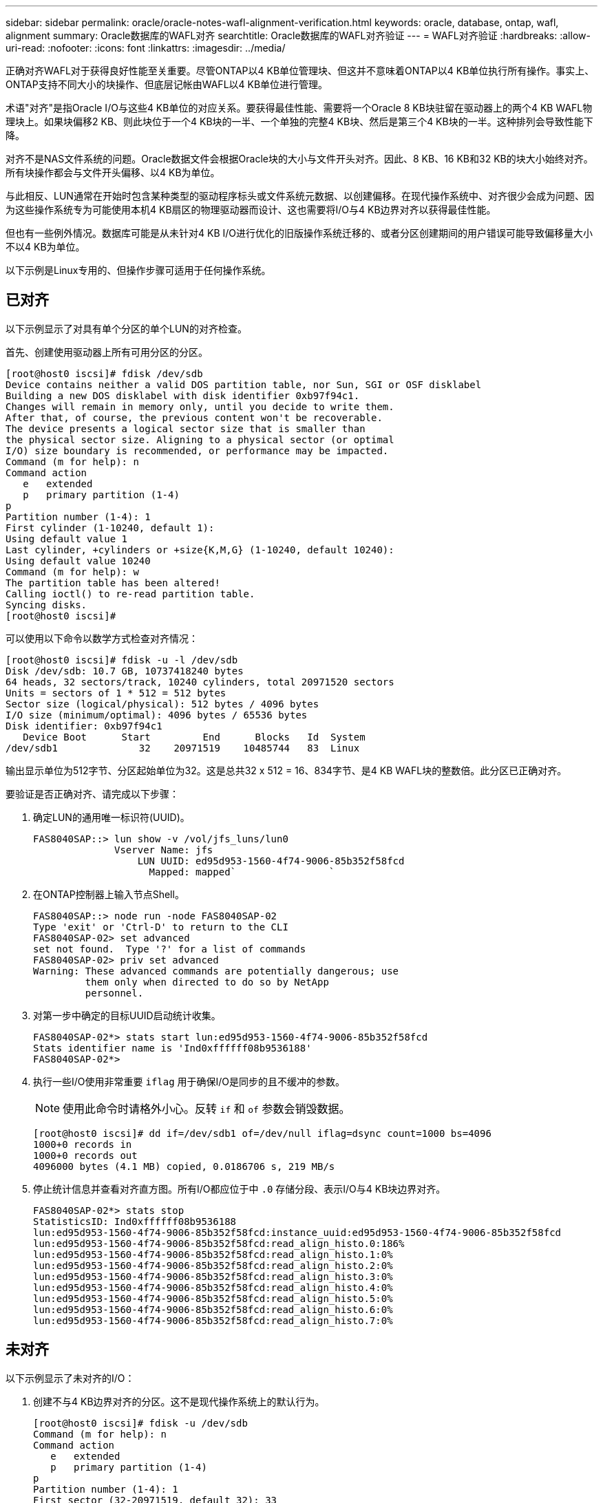 ---
sidebar: sidebar 
permalink: oracle/oracle-notes-wafl-alignment-verification.html 
keywords: oracle, database, ontap, wafl, alignment 
summary: Oracle数据库的WAFL对齐 
searchtitle: Oracle数据库的WAFL对齐验证 
---
= WAFL对齐验证
:hardbreaks:
:allow-uri-read: 
:nofooter: 
:icons: font
:linkattrs: 
:imagesdir: ../media/


[role="lead"]
正确对齐WAFL对于获得良好性能至关重要。尽管ONTAP以4 KB单位管理块、但这并不意味着ONTAP以4 KB单位执行所有操作。事实上、ONTAP支持不同大小的块操作、但底层记帐由WAFL以4 KB单位进行管理。

术语"对齐"是指Oracle I/O与这些4 KB单位的对应关系。要获得最佳性能、需要将一个Oracle 8 KB块驻留在驱动器上的两个4 KB WAFL物理块上。如果块偏移2 KB、则此块位于一个4 KB块的一半、一个单独的完整4 KB块、然后是第三个4 KB块的一半。这种排列会导致性能下降。

对齐不是NAS文件系统的问题。Oracle数据文件会根据Oracle块的大小与文件开头对齐。因此、8 KB、16 KB和32 KB的块大小始终对齐。所有块操作都会与文件开头偏移、以4 KB为单位。

与此相反、LUN通常在开始时包含某种类型的驱动程序标头或文件系统元数据、以创建偏移。在现代操作系统中、对齐很少会成为问题、因为这些操作系统专为可能使用本机4 KB扇区的物理驱动器而设计、这也需要将I/O与4 KB边界对齐以获得最佳性能。

但也有一些例外情况。数据库可能是从未针对4 KB I/O进行优化的旧版操作系统迁移的、或者分区创建期间的用户错误可能导致偏移量大小不以4 KB为单位。

以下示例是Linux专用的、但操作步骤可适用于任何操作系统。



== 已对齐

以下示例显示了对具有单个分区的单个LUN的对齐检查。

首先、创建使用驱动器上所有可用分区的分区。

....
[root@host0 iscsi]# fdisk /dev/sdb
Device contains neither a valid DOS partition table, nor Sun, SGI or OSF disklabel
Building a new DOS disklabel with disk identifier 0xb97f94c1.
Changes will remain in memory only, until you decide to write them.
After that, of course, the previous content won't be recoverable.
The device presents a logical sector size that is smaller than
the physical sector size. Aligning to a physical sector (or optimal
I/O) size boundary is recommended, or performance may be impacted.
Command (m for help): n
Command action
   e   extended
   p   primary partition (1-4)
p
Partition number (1-4): 1
First cylinder (1-10240, default 1):
Using default value 1
Last cylinder, +cylinders or +size{K,M,G} (1-10240, default 10240):
Using default value 10240
Command (m for help): w
The partition table has been altered!
Calling ioctl() to re-read partition table.
Syncing disks.
[root@host0 iscsi]#
....
可以使用以下命令以数学方式检查对齐情况：

....
[root@host0 iscsi]# fdisk -u -l /dev/sdb
Disk /dev/sdb: 10.7 GB, 10737418240 bytes
64 heads, 32 sectors/track, 10240 cylinders, total 20971520 sectors
Units = sectors of 1 * 512 = 512 bytes
Sector size (logical/physical): 512 bytes / 4096 bytes
I/O size (minimum/optimal): 4096 bytes / 65536 bytes
Disk identifier: 0xb97f94c1
   Device Boot      Start         End      Blocks   Id  System
/dev/sdb1              32    20971519    10485744   83  Linux
....
输出显示单位为512字节、分区起始单位为32。这是总共32 x 512 = 16、834字节、是4 KB WAFL块的整数倍。此分区已正确对齐。

要验证是否正确对齐、请完成以下步骤：

. 确定LUN的通用唯一标识符(UUID)。
+
....
FAS8040SAP::> lun show -v /vol/jfs_luns/lun0
              Vserver Name: jfs
                  LUN UUID: ed95d953-1560-4f74-9006-85b352f58fcd
                    Mapped: mapped`                `
....
. 在ONTAP控制器上输入节点Shell。
+
....
FAS8040SAP::> node run -node FAS8040SAP-02
Type 'exit' or 'Ctrl-D' to return to the CLI
FAS8040SAP-02> set advanced
set not found.  Type '?' for a list of commands
FAS8040SAP-02> priv set advanced
Warning: These advanced commands are potentially dangerous; use
         them only when directed to do so by NetApp
         personnel.
....
. 对第一步中确定的目标UUID启动统计收集。
+
....
FAS8040SAP-02*> stats start lun:ed95d953-1560-4f74-9006-85b352f58fcd
Stats identifier name is 'Ind0xffffff08b9536188'
FAS8040SAP-02*>
....
. 执行一些I/O使用非常重要 `iflag` 用于确保I/O是同步的且不缓冲的参数。
+

NOTE: 使用此命令时请格外小心。反转 `if` 和 `of` 参数会销毁数据。

+
....
[root@host0 iscsi]# dd if=/dev/sdb1 of=/dev/null iflag=dsync count=1000 bs=4096
1000+0 records in
1000+0 records out
4096000 bytes (4.1 MB) copied, 0.0186706 s, 219 MB/s
....
. 停止统计信息并查看对齐直方图。所有I/O都应位于中 `.0` 存储分段、表示I/O与4 KB块边界对齐。
+
....
FAS8040SAP-02*> stats stop
StatisticsID: Ind0xffffff08b9536188
lun:ed95d953-1560-4f74-9006-85b352f58fcd:instance_uuid:ed95d953-1560-4f74-9006-85b352f58fcd
lun:ed95d953-1560-4f74-9006-85b352f58fcd:read_align_histo.0:186%
lun:ed95d953-1560-4f74-9006-85b352f58fcd:read_align_histo.1:0%
lun:ed95d953-1560-4f74-9006-85b352f58fcd:read_align_histo.2:0%
lun:ed95d953-1560-4f74-9006-85b352f58fcd:read_align_histo.3:0%
lun:ed95d953-1560-4f74-9006-85b352f58fcd:read_align_histo.4:0%
lun:ed95d953-1560-4f74-9006-85b352f58fcd:read_align_histo.5:0%
lun:ed95d953-1560-4f74-9006-85b352f58fcd:read_align_histo.6:0%
lun:ed95d953-1560-4f74-9006-85b352f58fcd:read_align_histo.7:0%
....




== 未对齐

以下示例显示了未对齐的I/O：

. 创建不与4 KB边界对齐的分区。这不是现代操作系统上的默认行为。
+
....
[root@host0 iscsi]# fdisk -u /dev/sdb
Command (m for help): n
Command action
   e   extended
   p   primary partition (1-4)
p
Partition number (1-4): 1
First sector (32-20971519, default 32): 33
Last sector, +sectors or +size{K,M,G} (33-20971519, default 20971519):
Using default value 20971519
Command (m for help): w
The partition table has been altered!
Calling ioctl() to re-read partition table.
Syncing disks.
....
. 创建分区时使用的是33扇区偏移、而不是默认的32扇区偏移。重复中所述的操作步骤 link:./oracle-notes-wafl-alignment-verification.html#aligned["已对齐"]。直方图显示如下：
+
....
FAS8040SAP-02*> stats stop
StatisticsID: Ind0xffffff0468242e78
lun:ed95d953-1560-4f74-9006-85b352f58fcd:instance_uuid:ed95d953-1560-4f74-9006-85b352f58fcd
lun:ed95d953-1560-4f74-9006-85b352f58fcd:read_align_histo.0:0%
lun:ed95d953-1560-4f74-9006-85b352f58fcd:read_align_histo.1:136%
lun:ed95d953-1560-4f74-9006-85b352f58fcd:read_align_histo.2:4%
lun:ed95d953-1560-4f74-9006-85b352f58fcd:read_align_histo.3:0%
lun:ed95d953-1560-4f74-9006-85b352f58fcd:read_align_histo.4:0%
lun:ed95d953-1560-4f74-9006-85b352f58fcd:read_align_histo.5:0%
lun:ed95d953-1560-4f74-9006-85b352f58fcd:read_align_histo.6:0%
lun:ed95d953-1560-4f74-9006-85b352f58fcd:read_align_histo.7:0%
lun:ed95d953-1560-4f74-9006-85b352f58fcd:read_partial_blocks:31%
....
+
未对齐情况很明显。I/O大部分落在*中 *`.1` 存储分段、与预期偏移匹配。创建分区时、该分区会比优化默认值更远地移动到设备中512字节、这意味着直方图偏移512字节。

+
此外、还可以使用 `read_partial_blocks` 统计信息不为零、这意味着执行的I/O未填满整个4 KB块。





== 重做日志记录

此处介绍的过程适用于数据文件。Oracle重做日志和归档日志具有不同的I/O模式。例如、重做日志记录是对单个文件的循环覆盖。如果使用默认的512字节块大小、则写入统计信息如下所示：

....
FAS8040SAP-02*> stats stop
StatisticsID: Ind0xffffff0468242e78
lun:ed95d953-1560-4f74-9006-85b352f58fcd:instance_uuid:ed95d953-1560-4f74-9006-85b352f58fcd
lun:ed95d953-1560-4f74-9006-85b352f58fcd:write_align_histo.0:12%
lun:ed95d953-1560-4f74-9006-85b352f58fcd:write_align_histo.1:8%
lun:ed95d953-1560-4f74-9006-85b352f58fcd:write_align_histo.2:4%
lun:ed95d953-1560-4f74-9006-85b352f58fcd:write_align_histo.3:10%
lun:ed95d953-1560-4f74-9006-85b352f58fcd:write_align_histo.4:13%
lun:ed95d953-1560-4f74-9006-85b352f58fcd:write_align_histo.5:6%
lun:ed95d953-1560-4f74-9006-85b352f58fcd:write_align_histo.6:8%
lun:ed95d953-1560-4f74-9006-85b352f58fcd:write_align_histo.7:10%
lun:ed95d953-1560-4f74-9006-85b352f58fcd:write_partial_blocks:85%
....
I/O将分布在所有直方图分段中、但这不是性能问题。但是、使用4 KB块大小可能会有利于极高的重做日志记录速率。在这种情况下、需要确保重做日志记录LUN正确对齐。但是、这对于获得良好性能并不像数据文件对齐那样重要。
